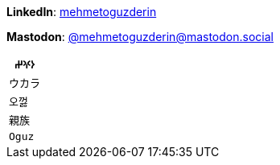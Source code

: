 **LinkedIn**: https://linkedin.com/in/mehmetoguzderin[mehmetoguzderin]

**Mastodon**: https://mastodon.social/@mehmetoguzderin[@mehmetoguzderin@mastodon.social]

[cols="^"]
|===
| ``𐰆𐰍𐰔``

| ``ウカラ``

| ``오껋``

| ``親族``

| ``Oguz``
|===
